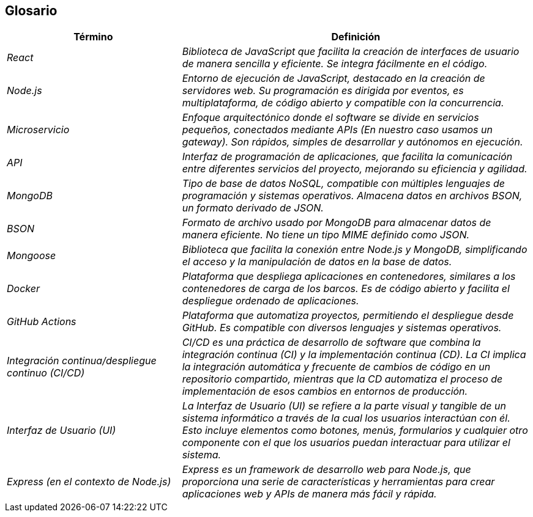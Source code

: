 ifndef::imagesdir[:imagesdir: ../images]

[[section-glossary]]
== Glosario

[cols="e,2e" options="header"]
|===
|Término | Definición

|React | Biblioteca de JavaScript que facilita la creación de interfaces de usuario de manera sencilla y eficiente. Se integra fácilmente en el código.

|Node.js | Entorno de ejecución de JavaScript, destacado en la creación de servidores web. Su programación es dirigida por eventos, es multiplataforma, de código abierto y compatible con la concurrencia.

|Microservicio | Enfoque arquitectónico donde el software se divide en servicios pequeños, conectados mediante APIs (En nuestro caso usamos un gateway). Son rápidos, simples de desarrollar y autónomos en ejecución.

|API | Interfaz de programación de aplicaciones, que facilita la comunicación entre diferentes servicios del proyecto, mejorando su eficiencia y agilidad.

|MongoDB | Tipo de base de datos NoSQL, compatible con múltiples lenguajes de programación y sistemas operativos. Almacena datos en archivos BSON, un formato derivado de JSON.

|BSON | Formato de archivo usado por MongoDB para almacenar datos de manera eficiente. No tiene un tipo MIME definido como JSON.

|Mongoose | Biblioteca que facilita la conexión entre Node.js y MongoDB, simplificando el acceso y la manipulación de datos en la base de datos.

|Docker | Plataforma que despliega aplicaciones en contenedores, similares a los contenedores de carga de los barcos. Es de código abierto y facilita el despliegue ordenado de aplicaciones.

|GitHub Actions | Plataforma que automatiza proyectos, permitiendo el despliegue desde GitHub. Es compatible con diversos lenguajes y sistemas operativos.

|Integración continua/despliegue continuo (CI/CD) | CI/CD es una práctica de desarrollo de software que combina la integración continua (CI) y la implementación continua (CD). La CI implica la integración automática y frecuente de cambios de código en un repositorio compartido, mientras que la CD automatiza el proceso de implementación de esos cambios en entornos de producción.

|Interfaz de Usuario (UI) | La Interfaz de Usuario (UI) se refiere a la parte visual y tangible de un sistema informático a través de la cual los usuarios interactúan con él. Esto incluye elementos como botones, menús, formularios y cualquier otro componente con el que los usuarios puedan interactuar para utilizar el sistema.

|Express (en el contexto de Node.js) | Express es un framework de desarrollo web para Node.js, que proporciona una serie de características y herramientas para crear aplicaciones web y APIs de manera más fácil y rápida.

|===
